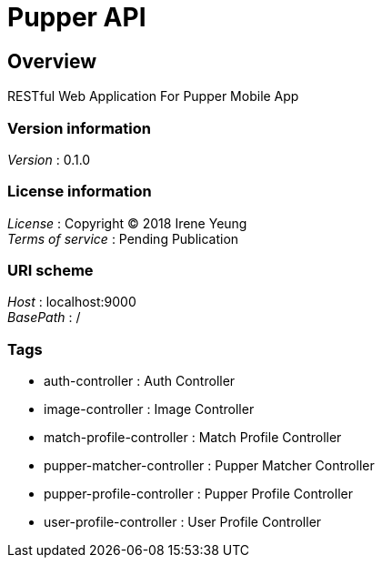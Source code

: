 = Pupper API


[[_overview]]
== Overview
RESTful Web Application For Pupper Mobile App


=== Version information
[%hardbreaks]
__Version__ : 0.1.0


=== License information
[%hardbreaks]
__License__ : Copyright (C) 2018 Irene Yeung
__Terms of service__ : Pending Publication


=== URI scheme
[%hardbreaks]
__Host__ : localhost:9000
__BasePath__ : /


=== Tags

* auth-controller : Auth Controller
* image-controller : Image Controller
* match-profile-controller : Match Profile Controller
* pupper-matcher-controller : Pupper Matcher Controller
* pupper-profile-controller : Pupper Profile Controller
* user-profile-controller : User Profile Controller



